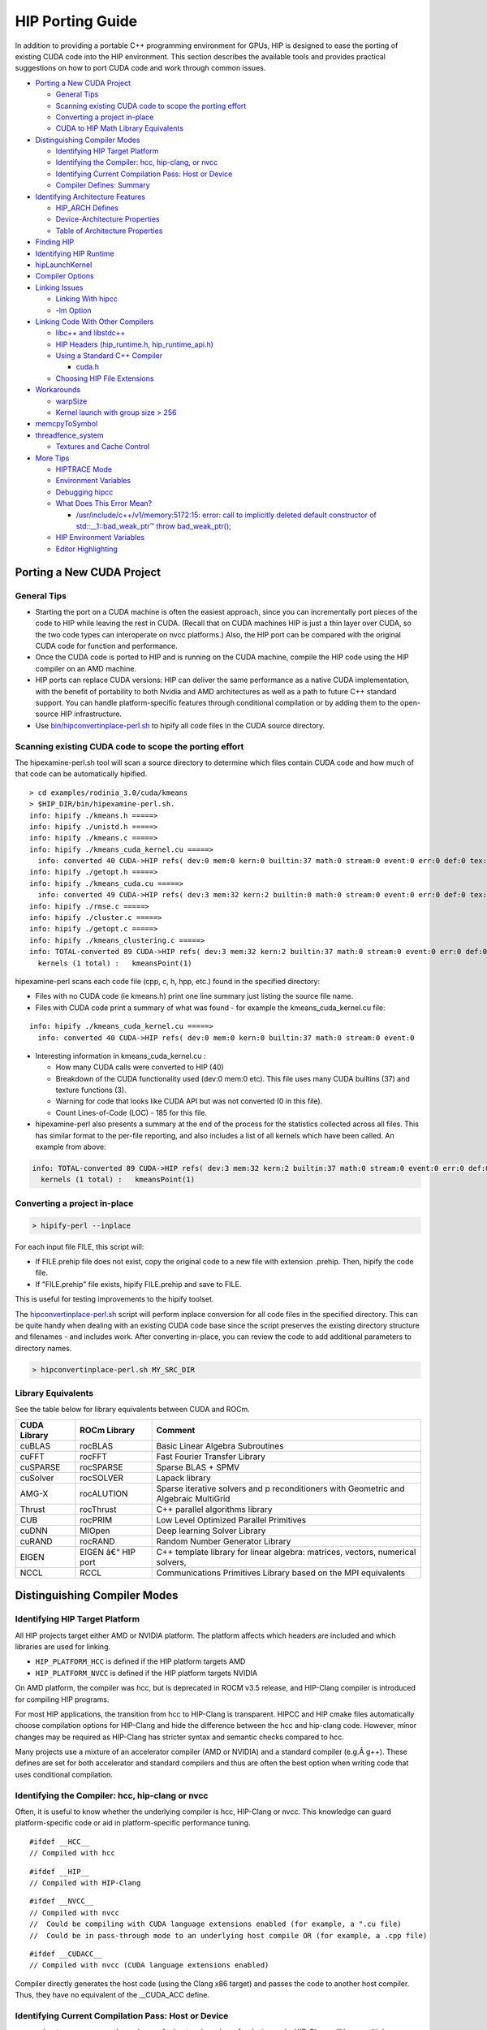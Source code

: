 .. _HIP-porting-guide:



HIP Porting Guide
=================

In addition to providing a portable C++ programming environment for
GPUs, HIP is designed to ease the porting of existing CUDA code into the
HIP environment. This section describes the available tools and provides
practical suggestions on how to port CUDA code and work through common
issues.


-  `Porting a New CUDA Project <#porting-a-new-cuda-project>`__

   -  `General Tips <#general-tips>`__
   -  `Scanning existing CUDA code to scope the porting
      effort <#scanning-existing-cuda-code-to-scope-the-porting-effort>`__
   -  `Converting a project in-place <#converting-a-project-in-place>`__
   -  `CUDA to HIP Math Library Equivalents <#library-equivalents>`__

-  `Distinguishing Compiler Modes <#distinguishing-compiler-modes>`__

   -  `Identifying HIP Target
      Platform <#identifying-hip-target-platform>`__
   -  `Identifying the Compiler: hcc, hip-clang, or
      nvcc <#identifying-the-compiler-hcc-hip-clang-or-nvcc>`__
   -  `Identifying Current Compilation Pass: Host or
      Device <#identifying-current-compilation-pass-host-or-device>`__
   -  `Compiler Defines: Summary <#compiler-defines-summary>`__

-  `Identifying Architecture
   Features <#identifying-architecture-features>`__

   -  `HIP_ARCH Defines <#hip_arch-defines>`__
   -  `Device-Architecture
      Properties <#device-architecture-properties>`__
   -  `Table of Architecture
      Properties <#table-of-architecture-properties>`__

-  `Finding HIP <#finding-hip>`__
-  `Identifying HIP Runtime <#identifying-hip-runtime>`__
-  `hipLaunchKernel <#hiplaunchkernel>`__
-  `Compiler Options <#compiler-options>`__
-  `Linking Issues <#linking-issues>`__

   -  `Linking With hipcc <#linking-with-hipcc>`__
   -  `-lm Option <#-lm-option>`__

-  `Linking Code With Other
   Compilers <#linking-code-with-other-compilers>`__

   -  `libc++ and libstdc++ <#libc-and-libstdc>`__
   -  `HIP Headers (hip_runtime.h,
      hip_runtime_api.h) <#hip-headers-hip_runtimeh-hip_runtime_apih>`__
   -  `Using a Standard C++ Compiler <#using-a-standard-c-compiler>`__

      -  `cuda.h <#cudah>`__

   -  `Choosing HIP File Extensions <#choosing-hip-file-extensions>`__

-  `Workarounds <#workarounds>`__

   -  `warpSize <#warpsize>`__
   -  `Kernel launch with group size >
      256 <#kernel-launch-with-group-size--256>`__

-  `memcpyToSymbol <#memcpytosymbol>`__
-  `threadfence_system <#threadfence_system>`__

   -  `Textures and Cache Control <#textures-and-cache-control>`__

-  `More Tips <#more-tips>`__

   -  `HIPTRACE Mode <#HIPTRACE-mode>`__
   -  `Environment Variables <#Environment-Variables>`__
   -  `Debugging hipcc <#Debugging-hipcc>`__
   -  `What Does This Error Mean? <#What-Does-This-Error-Mean>`__

      -  `/usr/include/c++/v1/memory:5172:15: error: call to implicitly
         deleted default constructor of std::__1::bad_weak_ptr™ throw
         bad_weak_ptr(); <#usrincludecv1memory517215-error-call-to-implicitly-deleted-default-constructor-of-std__1bad_weak_ptr-throw-bad_weak_ptr>`__

   -  `HIP Environment Variables <#hip-environment-variables>`__
   -  `Editor Highlighting <#editor-highlighting>`__

.. raw:: html

   <!-- tocstop -->

Porting a New CUDA Project
--------------------------

General Tips
~~~~~~~~~~~~

-  Starting the port on a CUDA machine is often the easiest approach, since you can incrementally port pieces of the code to HIP while
   leaving the rest in CUDA. (Recall that on CUDA machines HIP is just a thin layer over CUDA, so the two code types can interoperate on nvcc platforms.) Also, the HIP port can be compared with the original CUDA code for function and performance.
   
-  Once the CUDA code is ported to HIP and is running on the CUDA machine, compile the HIP code using the HIP compiler on an AMD
   machine.
   
-  HIP ports can replace CUDA versions: HIP can deliver the same performance as a native CUDA implementation, with the benefit of
   portability to both Nvidia and AMD architectures as well as a path to future C++ standard support. You can handle platform-specific
   features through conditional compilation or by adding them to the open-source HIP infrastructure.
   
-  Use
   `bin/hipconvertinplace-perl.sh <https://github.com/ROCm-Developer-Tools/HIP/blob/master/bin/hipconvertinplace-perl.sh>`__
   to hipify all code files in the CUDA source directory.

Scanning existing CUDA code to scope the porting effort
~~~~~~~~~~~~~~~~~~~~~~~~~~~~~~~~~~~~~~~~~~~~~~~~~~~~~~~

The hipexamine-perl.sh tool will scan a source directory to determine which files contain CUDA code and how much of that code can be
automatically hipified.

::

   > cd examples/rodinia_3.0/cuda/kmeans
   > $HIP_DIR/bin/hipexamine-perl.sh.
   info: hipify ./kmeans.h =====>
   info: hipify ./unistd.h =====>
   info: hipify ./kmeans.c =====>
   info: hipify ./kmeans_cuda_kernel.cu =====>
     info: converted 40 CUDA->HIP refs( dev:0 mem:0 kern:0 builtin:37 math:0 stream:0 event:0 err:0 def:0 tex:3 other:0 ) warn:0 LOC:185
   info: hipify ./getopt.h =====>
   info: hipify ./kmeans_cuda.cu =====>
     info: converted 49 CUDA->HIP refs( dev:3 mem:32 kern:2 builtin:0 math:0 stream:0 event:0 err:0 def:0 tex:12 other:0 ) warn:0 LOC:311
   info: hipify ./rmse.c =====>
   info: hipify ./cluster.c =====>
   info: hipify ./getopt.c =====>
   info: hipify ./kmeans_clustering.c =====>
   info: TOTAL-converted 89 CUDA->HIP refs( dev:3 mem:32 kern:2 builtin:37 math:0 stream:0 event:0 err:0 def:0 tex:15 other:0 ) warn:0 LOC:3607
     kernels (1 total) :   kmeansPoint(1)

hipexamine-perl scans each code file (cpp, c, h, hpp, etc.) found in the
specified directory:

-  Files with no CUDA code (ie kmeans.h) print one line summary just
   listing the source file name.
-  Files with CUDA code print a summary of what was found - for example
   the kmeans_cuda_kernel.cu file:

::

   info: hipify ./kmeans_cuda_kernel.cu =====>
     info: converted 40 CUDA->HIP refs( dev:0 mem:0 kern:0 builtin:37 math:0 stream:0 event:0 

-  Interesting information in kmeans_cuda_kernel.cu :

   -  How many CUDA calls were converted to HIP (40)
   -  Breakdown of the CUDA functionality used (dev:0 mem:0 etc). This
      file uses many CUDA builtins (37) and texture functions (3).
   -  Warning for code that looks like CUDA API but was not converted (0
      in this file).
   -  Count Lines-of-Code (LOC) - 185 for this file.

-  hipexamine-perl also presents a summary at the end of the process for
   the statistics collected across all files. This has similar format to
   the per-file reporting, and also includes a list of all kernels which
   have been called. An example from above:

.. code:: shell

   info: TOTAL-converted 89 CUDA->HIP refs( dev:3 mem:32 kern:2 builtin:37 math:0 stream:0 event:0 err:0 def:0 tex:15 other:0 ) warn:0 LOC:3607
     kernels (1 total) :   kmeansPoint(1)

Converting a project in-place
~~~~~~~~~~~~~~~~~~~~~~~~~~~~

.. code:: shell

   > hipify-perl --inplace

For each input file FILE, this script will: 

- If FILE.prehip file does not exist, copy the original code to a new file with extension .prehip. Then, hipify the code file. 

- If "FILE.prehip" file exists, hipify FILE.prehip and save to FILE.

This is useful for testing improvements to the hipify toolset.

The
`hipconvertinplace-perl.sh <https://github.com/ROCm-Developer-Tools/HIP/blob/master/bin/hipconvertinplace-perl.sh>`__
script will perform inplace conversion for all code files in the specified directory. This can be quite handy when dealing with an
existing CUDA code base since the script preserves the existing directory structure and filenames - and includes work. After converting
in-place, you can review the code to add additional parameters to directory names.

.. code:: shell

   > hipconvertinplace-perl.sh MY_SRC_DIR

Library Equivalents
~~~~~~~~~~~~~~~~~~~
See the table below for library equivalents between CUDA and ROCm.

+-----------------------+-----------------------------+----------------+
| CUDA Library          | ROCm Library                | Comment        |
+=======================+=============================+================+
| cuBLAS                | rocBLAS                     | Basic Linear   |
|                       |                             | Algebra        |
|                       |                             | Subroutines    |
+-----------------------+-----------------------------+----------------+
| cuFFT                 | rocFFT                      | Fast Fourier   |
|                       |                             | Transfer       |
|                       |                             | Library        |
+-----------------------+-----------------------------+----------------+
| cuSPARSE              | rocSPARSE                   | Sparse BLAS +  |
|                       |                             | SPMV           |
+-----------------------+-----------------------------+----------------+
| cuSolver              | rocSOLVER                   | Lapack library |
+-----------------------+-----------------------------+----------------+
| AMG-X                 | rocALUTION                  | Sparse         |
|                       |                             | iterative      |
|                       |                             | solvers and    |
|                       |                             | p              |
|                       |                             | reconditioners |
|                       |                             | with Geometric |
|                       |                             | and Algebraic  |
|                       |                             | MultiGrid      |
+-----------------------+-----------------------------+----------------+
| Thrust                | rocThrust                   | C++ parallel   |
|                       |                             | algorithms     |
|                       |                             | library        |
+-----------------------+-----------------------------+----------------+
| CUB                   | rocPRIM                     | Low Level      |
|                       |                             | Optimized      |
|                       |                             | Parallel       |
|                       |                             | Primitives     |
+-----------------------+-----------------------------+----------------+
| cuDNN                 | MIOpen                      | Deep learning  |
|                       |                             | Solver Library |
+-----------------------+-----------------------------+----------------+
| cuRAND                | rocRAND                     | Random Number  |
|                       |                             | Generator      |
|                       |                             | Library        |
+-----------------------+-----------------------------+----------------+
| EIGEN                 | EIGEN â€“ HIP port          | C++ template   |
|                       |                             | library for    |
|                       |                             | linear         |
|                       |                             | algebra:       |
|                       |                             | matrices,      |
|                       |                             | vectors,       |
|                       |                             | numerical      |
|                       |                             | solvers,       |
+-----------------------+-----------------------------+----------------+
| NCCL                  | RCCL                        | Communications |
|                       |                             | Primitives     |
|                       |                             | Library based  |
|                       |                             | on the MPI     |
|                       |                             | equivalents    |
+-----------------------+-----------------------------+----------------+



Distinguishing Compiler Modes
-----------------------------

Identifying HIP Target Platform
~~~~~~~~~~~~~~~~~~~~~~~~~~~~~~~

All HIP projects target either AMD or NVIDIA platform. The platform affects which headers are included and which libraries are used for
linking.

-  ``HIP_PLATFORM_HCC`` is defined if the HIP platform targets AMD

-  ``HIP_PLATFORM_NVCC`` is defined if the HIP platform targets NVIDIA

On AMD platform, the compiler was hcc, but is deprecated in ROCM v3.5 release, and HIP-Clang compiler is introduced for compiling HIP
programs.

For most HIP applications, the transition from hcc to HIP-Clang is transparent. HIPCC and HIP cmake files automatically choose compilation options for HIP-Clang and hide the difference between the hcc and hip-clang code. However, minor changes may be required as HIP-Clang has stricter syntax and semantic checks compared to hcc.

Many projects use a mixture of an accelerator compiler (AMD or NVIDIA) and a standard compiler (e.g.Â g++). These defines are set for both accelerator and standard compilers and thus are often the best option when writing code that uses conditional compilation.

Identifying the Compiler: hcc, hip-clang or nvcc
~~~~~~~~~~~~~~~~~~~~~~~~~~~~~~~~~~~~~~~~~~~~~~~~

Often, it is useful to know whether the underlying compiler is hcc, HIP-Clang or nvcc. This knowledge can guard platform-specific code or aid in platform-specific performance tuning.

::

   #ifdef __HCC__
   // Compiled with hcc

::

   #ifdef __HIP__
   // Compiled with HIP-Clang

::

   #ifdef __NVCC__
   // Compiled with nvcc
   //  Could be compiling with CUDA language extensions enabled (for example, a ".cu file)
   //  Could be in pass-through mode to an underlying host compile OR (for example, a .cpp file)

::

   #ifdef __CUDACC__
   // Compiled with nvcc (CUDA language extensions enabled)

Compiler directly generates the host code (using the Clang x86 target) and passes the code to another host compiler. Thus, they have no
equivalent of the \__CUDA_ACC define.

Identifying Current Compilation Pass: Host or Device
~~~~~~~~~~~~~~~~~~~~~~~~~~~~~~~~~~~~~~~~~~~~~~~~~~~~

nvcc makes two passes over the code: one for host code and one for device code. HIP-Clang will have multiple passes over the code: one for the host code, and one for each architecture on the device code.
``__HIP_DEVICE_COMPILE__`` is set to a nonzero value when the compiler
(hcc, HIP-Clang or nvcc) is compiling code for a device inside a
``__global__`` kernel or for a device function.
``__HIP_DEVICE_COMPILE__`` can replace #ifdef checks on the
``__CUDA_ARCH__`` define.

::

   // #ifdef __CUDA_ARCH__
   #if __HIP_DEVICE_COMPILE__

Unlike ``__CUDA_ARCH__``, the ``__HIP_DEVICE_COMPILE__`` value is 1 or
undefined, and it doesn't represent the feature capability of the target
device.

Compiler Defines: Summary
~~~~~~~~~~~~~~~~~~~~~~~~~
The table below provides a summary of compiler defines.

+-------------+-------------+-------------+-------------+-------------+
| Define      | hcc         | HIP-Clang   | nvcc        | Other (GCC, |
|             |             |             |             | ICC, Clang, |
|             |             |             |             | etc.)       |
+=============+=============+=============+=============+=============+
| HIP-related |             |             |             |             |
| defines:    |             |             |             |             |
+-------------+-------------+-------------+-------------+-------------+
| ``          | Defined     | Defined     | Undefined   | Defined if  |
| __HIP_PLATF |             |             |             | targeting   |
| ORM_HCC__`` |             |             |             | hcc         |
|             |             |             |             | platform;   |
|             |             |             |             | undefined   |
|             |             |             |             | otherwise   |
+-------------+-------------+-------------+-------------+-------------+
| ``_         | Undefined   | Undefined   | Defined     | Defined if  |
| _HIP_PLATFO |             |             |             | targeting   |
| RM_NVCC__`` |             |             |             | nvcc        |
|             |             |             |             | platform;   |
|             |             |             |             | undefined   |
|             |             |             |             | otherwise   |
+-------------+-------------+-------------+-------------+-------------+
| ``__        | 1 if        | 1 if        | 1 if        | Undefined   |
| HIP_DEVICE_ | compiling   | compiling   | compiling   |             |
| COMPILE__`` | for device; | for device; | for device; |             |
|             | undefined   | undefined   | undefined   |             |
|             | if          | if          | if          |             |
|             | compiling   | compiling   | compiling   |             |
|             | for host    | for host    | for host    |             |
+-------------+-------------+-------------+-------------+-------------+
| ``          | Defined     | Defined     | Defined     | Undefined   |
| __HIPCC__`` |             |             |             |             |
+-------------+-------------+-------------+-------------+-------------+
| ``__H       | 0 or 1      | 0 or 1      | 0 or 1      | 0           |
| IP_ARCH_*`` | depending   | depending   | depending   |             |
|             | on feature  | on feature  | on feature  |             |
|             | support     | support     | support     |             |
|             | (see below) | (see below) | (see below) |             |
+-------------+-------------+-------------+-------------+-------------+
| n           |             |             |             |             |
| vcc-related |             |             |             |             |
| defines:    |             |             |             |             |
+-------------+-------------+-------------+-------------+-------------+
| ``_         | Undefined   | Undefined   | Defined if  | Undefined   |
| _CUDACC__`` |             |             | source code |             |
|             |             |             | is compiled |             |
|             |             |             | by nvcc;    |             |
|             |             |             | undefined   |             |
|             |             |             | otherwise   |             |
+-------------+-------------+-------------+-------------+-------------+
| `           | Undefined   | Undefined   | Defined     | Undefined   |
| `__NVCC__`` |             |             |             |             |
+-------------+-------------+-------------+-------------+-------------+
| ``__CU      | Undefined   | Undefined   | Unsigned    | Undefined   |
| DA_ARCH__`` |             |             | r           |             |
|             |             |             | epresenting |             |
|             |             |             | compute     |             |
|             |             |             | capability  |             |
|             |             |             | For example,|             |
|             |             |             | if          |             |
|             |             |             | in device   |             |
|             |             |             | code; 0 if  |             |
|             |             |             | in host     |             |
|             |             |             | code        |             |
+-------------+-------------+-------------+-------------+-------------+
| hcc-related |             |             |             |             |
| defines:    |             |             |             |             |
+-------------+-------------+-------------+-------------+-------------+
| ``__HCC__`` | Defined     | Undefined   | Undefined   | Undefined   |
+-------------+-------------+-------------+-------------+-------------+
| `           | Nonzero if  | Undefined   | Undefined   | Undefined   |
| `__HCC_ACCE | in device   |             |             |             |
| LERATOR__`` | code;       |             |             |             |
|             | otherwise   |             |             |             |
|             | undefined   |             |             |             |
+-------------+-------------+-------------+-------------+-------------+
| hip-cl      |             |             |             |             |
| ang-related |             |             |             |             |
| defines:    |             |             |             |             |
+-------------+-------------+-------------+-------------+-------------+
| ``__HIP__`` | Undefined   | Defined     | Undefined   | Undefined   |
+-------------+-------------+-------------+-------------+-------------+
| hc          |             |             |             |             |
| c/HIP-Clang |             |             |             |             |
| common      |             |             |             |             |
| defines:    |             |             |             |             |
+-------------+-------------+-------------+-------------+-------------+
| ``          | Defined     | Defined     | Undefined   | Defined if  |
| __clang__`` |             |             |             | using       |
|             |             |             |             | Clang;      |
|             |             |             |             | otherwise   |
|             |             |             |             | undefined   |
+-------------+-------------+-------------+-------------+-------------+



Identifying Architecture Features
---------------------------------

HIP_ARCH Defines
~~~~~~~~~~~~~~~~

Some CUDA code tests ``__CUDA_ARCH__`` for a specific value to determine whether the machine supports a certain architectural feature. For instance,

::

   #if (__CUDA_ARCH__ >= 130)
   // doubles are supported

This type of code requires special attention, since hcc/AMD and nvcc/CUDA devices have different architectural capabilities. Moreover,
you cannot determine the presence of a feature using a simple comparison against an architecture's version number. HIP provides a set of defines and device properties to query whether a specific architectural feature is supported.

The ``__HIP_ARCH_*`` defines can replace comparisons of
``__CUDA_ARCH__`` values:

::

   //#if (__CUDA_ARCH__ >= 130)   // non-portable
   if __HIP_ARCH_HAS_DOUBLES__ {  // portable HIP feature query
      // doubles are supported
   }

For host code, the ``__HIP_ARCH__*`` defines are set to 0. You should
only use the **HIP_ARCH** fields in device code.

Device-Architecture Properties
~~~~~~~~~~~~~~~~~~~~~~~~~~~~~~

Host code should query the architecture feature flags in the device properties that hipGetDeviceProperties returns, rather than testing the "major" and "minor" fields directly:

::

   hipGetDeviceProperties(&deviceProp, device);
   //if ((deviceProp.major == 1 && deviceProp.minor < 2))  // non-portable
   if (deviceProp.arch.hasSharedInt32Atomics) {            // portable HIP feature query
       // has shared int32 atomic operations ...
   }

Table of Architecture Properties
~~~~~~~~~~~~~~~~~~~~~~~~~~~~~~~~

The table below shows the full set of architectural properties that HIP supports.

+-----------------------+-----------------------------+----------------+
| Define (use only in   | Device Property (run-time   | Comment        |
| device code)          | query)                      |                |
+=======================+=============================+================+
| 32-bit atomics:       |                             |                |
+-----------------------+-----------------------------+----------------+
| ``__HIP_ARCH_HAS_GLO  | hasGlobalInt32Atomics       | 32-bit integer |
| BAL_INT32_ATOMICS__`` |                             | atomics for    |
|                       |                             | global memory  |
+-----------------------+-----------------------------+----------------+
| ``_                   | hasGlobalFloatAtomicExch    | 32-bit float   |
| _HIP_ARCH_HAS_GLOBAL_ |                             | atomic         |
| FLOAT_ATOMIC_EXCH__`` |                             | exchange for   |
|                       |                             | global memory  |
+-----------------------+-----------------------------+----------------+
| ``__HIP_ARCH_HAS_SHA  | hasSharedInt32Atomics       | 32-bit integer |
| RED_INT32_ATOMICS__`` |                             | atomics for    |
|                       |                             | shared memory  |
+-----------------------+-----------------------------+----------------+
| ``_                   | hasSharedFloatAtomicExch    | 32-bit float   |
| _HIP_ARCH_HAS_SHARED_ |                             | atomic         |
| FLOAT_ATOMIC_EXCH__`` |                             | exchange for   |
|                       |                             | shared memory  |
+-----------------------+-----------------------------+----------------+
| ``__HIP_ARCH_HAS      | hasFloatAtomicAdd           | 32-bit float   |
| _FLOAT_ATOMIC_ADD__`` |                             | atomic add in  |
|                       |                             | global and     |
|                       |                             | shared memory  |
+-----------------------+-----------------------------+----------------+
| 64-bit atomics:       |                             |                |
+-----------------------+-----------------------------+----------------+
| ``__HIP_ARCH_HAS_GLO  | hasGlobalInt64Atomics       | 64-bit integer |
| BAL_INT64_ATOMICS__`` |                             | atomics for    |
|                       |                             | global memory  |
+-----------------------+-----------------------------+----------------+
| ``__HIP_ARCH_HAS_SHA  | hasSharedInt64Atomics       | 64-bit integer |
| RED_INT64_ATOMICS__`` |                             | atomics for    |
|                       |                             | shared memory  |
+-----------------------+-----------------------------+----------------+
| Doubles:              |                             |                |
+-----------------------+-----------------------------+----------------+
| ``__HIP               | hasDoubles                  | Do             |
| _ARCH_HAS_DOUBLES__`` |                             | uble-precision |
|                       |                             | floating point |
+-----------------------+-----------------------------+----------------+
| Warp cross-lane       |                             |                |
| operations:           |                             |                |
+-----------------------+-----------------------------+----------------+
| ``__HIP_A             | hasWarpVote                 | Warp vote      |
| RCH_HAS_WARP_VOTE__`` |                             | instructions   |
|                       |                             | (any, all)     |
+-----------------------+-----------------------------+----------------+
| ``__HIP_ARC           | hasWarpBallot               | Warp ballot    |
| H_HAS_WARP_BALLOT__`` |                             | instructions   |
+-----------------------+-----------------------------+----------------+
| ``__HIP_ARCH          | hasWarpShuffle              | Warp shuffle   |
| _HAS_WARP_SHUFFLE__`` |                             | operations     |
|                       |                             | (shfl_*)       |
+-----------------------+-----------------------------+----------------+
| ``__HIP_ARCH_HAS_     | hasFunnelShift              | Funnel shift   |
| WARP_FUNNEL_SHIFT__`` |                             | two input      |
|                       |                             | words into one |
+-----------------------+-----------------------------+----------------+
| Sync:                 |                             |                |
+-----------------------+-----------------------------+----------------+
| ``__HIP_ARCH_HAS_TH   | hasThreadFenceSystem        | thre           |
| READ_FENCE_SYSTEM__`` |                             | adfence_system |
+-----------------------+-----------------------------+----------------+
| ``__HIP_ARCH_HA       | hasSyncThreadsExt           | sync           |
| S_SYNC_THREAD_EXT__`` |                             | threads_count, |
|                       |                             | sy             |
|                       |                             | ncthreads_and, |
|                       |                             | syncthreads_or |
+-----------------------+-----------------------------+----------------+
| Miscellaneous:        |                             |                |
+-----------------------+-----------------------------+----------------+
| ``__HIP_ARCH_         | hasSurfaceFuncs             |                |
| HAS_SURFACE_FUNCS__`` |                             |                |
+-----------------------+-----------------------------+----------------+
| ``__HI                | has3dGrid                   | Grids and      |
| P_ARCH_HAS_3DGRID__`` |                             | groups are 3D  |
+-----------------------+-----------------------------+----------------+
| ``__HIP_ARCH_HAS      | hasDynamicParallelism       |                |
| _DYNAMIC_PARALLEL__`` |                             |                |
+-----------------------+-----------------------------+----------------+

Finding HIP
-----------

Makefiles can use the following syntax to conditionally provide a default HIP_PATH if one does not exist:

::

   HIP_PATH ?= $(shell hipconfig --path)

Identifying HIP Runtime
-----------------------

HIP can depend on ROCclr, or NVCC as runtime

-  AMD platform ``HIP_ROCclr`` is defined on AMD platform that HIP use Radeon Open Compute Common Language Runtime, called ROCclr.

ROCclr is a virtual device interface that HIP runtimes interact with different backends which allows runtimes to work on Linux , as well as Windows without much efforts.

-  NVIDIA platform On Nvidia platform, HIP is just a thin layer on top of CUDA. On non-AMD platform, HIP runtime determines if nvcc is
   available and can be used. If available, HIP_PLATFORM is set to nvcc and underneath CUDA path is used.

hipLaunchKernel
---------------

hipLaunchKernel is a variadic macro which accepts as parameters the launch configurations (grid dims, group dims, stream, dynamic shared
size) followed by a variable number of kernel arguments. This sequence is then expanded into the appropriate kernel launch syntax depending on the platform. While this can be a convenient single-line kernel launch syntax, the macro implementation can cause issues when nested inside other macros. For example, consider the following:

::

   // Will cause compile error:
   #define MY_LAUNCH(command, doTrace) \
   {\
       if (doTrace) printf ("TRACE: %s\n", #command); \
       (command);   /* The nested ( ) will cause compile error */\
   }

   MY_LAUNCH (hipLaunchKernel(vAdd, dim3(1024), dim3(1), 0, 0, Ad), true, "firstCall");

Avoid nesting macro parameters inside parenthesis - here's an alternative that will work:

::

   #define MY_LAUNCH(command, doTrace) \
   {\
       if (doTrace) printf ("TRACE: %s\n", #command); \
       command;\ 
   }

   MY_LAUNCH (hipLaunchKernel(vAdd, dim3(1024), dim3(1), 0, 0, Ad), true, "firstCall");

Compiler Options
----------------

hipcc is a portable compiler driver that will call nvcc or HIP-Clang
(depending on the target system) and attach all required include and
library options. It passes options through to the target compiler. Tools
that call hipcc must ensure the compiler options are appropriate for the
target compiler. The ``hipconfig`` script may helpful in identifying the
target platform, compiler and runtime. It can also help set options
appropriately.

Linking Issues
--------------

Linking With hipcc
~~~~~~~~~~~~~~~~~~

hipcc adds the necessary libraries for HIP as well as for the
accelerator compiler (nvcc or AMD compiler). We recommend linking with
hipcc since it automatically links the binary to the necessary HIP
runtime libraries. It also has knowledge on how to link and to manage
the GPU objects.

-lm Option
~~~~~~~~~~

hipcc adds -lm by default to the link command.

Linking Code With Other Compilers
---------------------------------

CUDA code often uses nvcc for accelerator code (defining and launching
kernels, typically defined in .cu or .cuh files). It also uses a
standard compiler (g++) for the rest of the application. nvcc is a
preprocessor that employs a standard host compiler (gcc) to generate the
host code. Code compiled using this tool can employ only the
intersection of language features supported by both nvcc and the host
compiler. In some cases, you must take care to ensure the data types and
alignment of the host compiler are identical to those of the device
compiler. Only some host compilers are supported for example, recent
nvcc versions lack Clang host-compiler capability.

hcc generates both device and host code using the same Clang-based
compiler. The code uses the same API as gcc, which allows code generated
by different gcc-compatible compilers to be linked together. For
example, code compiled using hcc can link with code compiled using
standard compilers (such as gcc, ICC and Clang). Take care to ensure
all compilers use the same standard C++ header and library formats.

libc++ and libstdc++
~~~~~~~~~~~~~~~~~~~~

hipcc links to libstdc++ by default. This provides better compatibility
between g++ and HIP.

If you pass “stdlib=libc++" to hipcc, hipcc will use the libc++
library. Generally, libc++ provides a broader set of C++ features while
libstdc++ is the standard for more compilers (notably including g++).

When cross-linking C++ code, any C++ functions that use types from the
C++ standard library (including std::string, std::vector and other
containers) must use the same standard-library implementation. They
include the following:

-  Functions or kernels defined in hcc that are called from a standard
   compiler
-  Functions defined in a standard compiler that are called from hcc.

Applications with these interfaces should use the default libstdc++
linking.

Applications which are compiled entirely with hipcc, and which benefit
from advanced C++ features not supported in libstdc++, and which do not
require portability to nvcc, may choose to use libc++.

HIP Headers (hip_runtime.h, hip_runtime_api.h)
~~~~~~~~~~~~~~~~~~~~~~~~~~~~~~~~~~~~~~~~~~~~~~

The hip_runtime.h and hip_runtime_api.h files define the types,
functions and enumerations needed to compile a HIP program:

-  hip_runtime_api.h: defines all the HIP runtime APIs (e.g., hipMalloc)
   and the types required to call them. A source file that is only
   calling HIP APIs but neither defines nor launches any kernels can
   include hip_runtime_api.h. hip_runtime_api.h uses no custom hc
   language features and can be compiled using a standard C++ compiler.
   
-  hip_runtime.h: included in hip_runtime_api.h. It additionally
   provides the types and defines required to create and launch kernels.
   hip_runtime.h does use custom hc language features, but they are
   guarded by ifdef checks. It can be compiled using a standard C++
   compiler but will expose a subset of the available functions.

CUDA has slightly different contents for these two files. In some cases
you may need to convert hipified code to include the richer
hip_runtime.h instead of hip_runtime_api.h.

Using a Standard C++ Compiler
~~~~~~~~~~~~~~~~~~~~~~~~~~~~~

You can compile hip_runtime_api.h using a standard C or C++ compiler
(e.g., gcc or ICC). The HIP include paths and defines
(``__HIP_PLATFORM_HCC__`` or ``__HIP_PLATFORM_NVCC__``) must pass to the
standard compiler; hipconfig then returns the necessary options:

::

   > hipconfig --cxx_config
    -D__HIP_PLATFORM_HCC__ -I/home/user1/hip/include

You can capture the hipconfig output and passed it to the standard
compiler; below is a sample makefile syntax:

::

   CPPFLAGS += $(shell $(HIP_PATH)/bin/hipconfig --cpp_config)

nvcc includes some headers by default. However, HIP does not include
default headers, and instead all required files must be explicitly
included. Specifically, files that call HIP run-time APIs or define HIP
kernels must explicitly include the appropriate HIP headers. If the
compilation process reports that it cannot find necessary APIs (for
example, error: identifier ˜hipSetDevice™ is undefined), ensure that
the file includes hip_runtime.h (or hip_runtime_api.h, if appropriate).
The hipify-perl script automatically converts cuda_runtime.h to
hip_runtime.h, and it converts â€œcuda_runtime_api.h to
hip_runtime_api.h, but it may miss nested headers or macros.

cuda.h
^^^^^^

The hcc path provides an empty cuda.h file. Some existing CUDA programs
include this file but does not require any of the functions.

Choosing HIP File Extensions
~~~~~~~~~~~~~~~~~~~~~~~~~~~~

Many existing CUDA projects use the .cu and .cuh file extensions to
indicate code that should be run through the nvcc compiler. For quick
HIP ports, leaving these file extensions unchanged is often easier, as
it minimizes the work required to change file names in the directory and
#include statements in the files.

For new projects or ports which can be re-factored, we recommend the use
of the extension .hip.cpp for source files, and .hip.h or .hip.hpp
for header files. This indicates that the code is standard C++ code, but
also provides a unique indication for make tools to run hipcc when
appropriate.

Workarounds
-----------

warpSize
~~~~~~~~

Code should not assume a warp size of 32 or 64. See `Warp Cross-Lane
Functions <hip_kernel_language.md#warp-cross-lane-functions>`__ for
information on how to write portable wave-aware code.

Kernel launch with group size > 256
~~~~~~~~~~~~~~~~~~~~~~~~~~~~~~~~~~~

Kernel code should use
``__attribute__((amdgpu_flat_work_group_size(<min>,<max>)))``.

For example:

::

   __global__ void dot(double *a,double *b,const int n) __attribute__((amdgpu_flat_work_group_size(1, 512)))

memcpyToSymbol
--------------

HIP support for hipMemcpyToSymbol is complete. This feature allows a
kernel to define a device-side data symbol which can be accessed on the
host side. The symbol can be in \__constant or device space.

Note that the symbol name needs to be encased in the HIP_SYMBOL macro,
as shown in the code example below. This also applies to
hipMemcpyFromSymbol, hipGetSymbolAddress, and hipGetSymbolSize.

For example:

Device Code:

::

   #include<hip/hip_runtime.h>
   #include<hip/hip_runtime_api.h>
   #include<iostream>

   #define HIP_ASSERT(status) \
       assert(status == hipSuccess)

   #define LEN 512
   #define SIZE 2048

   __constant__ int Value[LEN];

   __global__ void Get(hipLaunchParm lp, int *Ad)
   {
       int tid = hipThreadIdx_x + hipBlockIdx_x * hipBlockDim_x;
       Ad[tid] = Value[tid];
   }

   int main()
   {
       int *A, *B, *Ad;
       A = new int[LEN];
       B = new int[LEN];
       for(unsigned i=0;i<LEN;i++)
       {
           A[i] = -1*i;
           B[i] = 0;
       }

       HIP_ASSERT(hipMalloc((void**)&Ad, SIZE));

       HIP_ASSERT(hipMemcpyToSymbol(HIP_SYMBOL(Value), A, SIZE, 0, hipMemcpyHostToDevice));
       hipLaunchKernel(Get, dim3(1,1,1), dim3(LEN,1,1), 0, 0, Ad);
       HIP_ASSERT(hipMemcpy(B, Ad, SIZE, hipMemcpyDeviceToHost));

       for(unsigned i=0;i<LEN;i++)
       {
           assert(A[i] == B[i]);
       }
       std::cout<<"Passed"<<std::endl;
   }

threadfence_system
------------------

Threadfence_system makes all device memory writes, all writes to mapped
host memory, and all writes to peer memory visible to CPU and other GPU
devices. Some implementations can provide this behavior by flushing the
GPU L2 cache. HIP/HCC does not provide this functionality. As a
workaround, users can set the environment variable
``HSA_DISABLE_CACHE=1`` to disable the GPU L2 cache. This will affect
all accesses and for all kernels and so may have a performance impact.

Textures and Cache Control
~~~~~~~~~~~~~~~~~~~~~~~~~~

Compute programs sometimes use textures either to access dedicated
texture caches or to use the texture-sampling hardware for interpolation
and clamping. The former approach uses simple point samplers with linear
interpolation, essentially only reading a single point. The latter
approach uses the sampler hardware to interpolate and combine multiple
point samples. AMD hardware, as well as recent competing hardware, has a
unified texture/L1 cache, so it no longer has a dedicated texture cache.
But the nvcc path often caches global loads in the L2 cache, and some
programs may benefit from explicit control of the L1 cache contents. We
recommend the \__ldg instruction for this purpose.

AMD compilers currently load all data into both the L1 and L2 caches, so
\__ldg is treated as a no-op.

We recommend the following for functional portability:

-  For programs that use textures only to benefit from improved caching,
   use the \__ldg instruction
-  Programs that use texture object and reference APIs, work well on HIP

::


   ## More Tips
   ### HIPTRACE Mode

   On an hcc/AMD platform, set the HIP_TRACE_API environment variable to see a textural API trace. Use the following bit mask:
       
   - 0x1 = trace APIs
   - 0x2 = trace synchronization operations
   - 0x4 = trace memory allocation / deallocation

   ### Environment Variables

   On hcc/AMD platforms, set the HIP_PRINT_ENV environment variable to 1 and run an application that calls a HIP API to see all HIP-supported environment variables and their current values:

   - HIP_PRINT_ENV = 1: print HIP environment variables
   - HIP_TRACE_API = 1: trace each HIP API call. Print the function name and return code to stderr as the program executes.
   - HIP_LAUNCH_BLOCKING = 0: make HIP APIs Â“host-synchronousÂ” so they are blocked until any kernel launches or data-copy commands are complete (an alias is CUDA_LAUNCH_BLOCKING)

   - KMDUMPISA = 1 : Will dump the GCN ISA for all kernels into the local directory. (This flag is provided by HCC).


   ### Debugging hipcc
   To see the detailed commands that hipcc issues, set the environment variable HIPCC_VERBOSE to 1. Doing so will print to stderr the hcc (or nvcc) commands that hipcc generates. 

export HIPCC_VERBOSE=1 make â€¦ hipcc-cmd: /opt/hcc/bin/hcc -hc
-I/opt/hcc/include -stdlib=libc++ -I../../../../hc/include
-I../../../../include/hcc_detail/cuda -I../../../../include -x c++
-I../../common -O3 -c backprop_cuda.cu

::


   ### What Does This Error Mean?

   #### /usr/include/c++/v1/memory:5172:15: error: call to implicitly deleted default constructor of 'std::__1::bad_weak_ptr' throw bad_weak_ptr();

   If you pass a ".cu" file, hcc will attempt to compile it as a CUDA language file. You must tell hcc that it's in fact a C++ file: use the "-x c++" option.


   ### HIP Environment Variables

   On the HCC path, HIP provides a number of environment variables that control the behavior of HIP.  Some of these are useful for application development (for example HIP_VISIBLE_DEVICES, HIP_LAUNCH_BLOCKING),
   some are useful for performance tuning or experimentation (for example HIP_STAGING*), and some are useful for debugging (HIP_DB).  You can see the environment variables supported by HIP as well as
   their current values and usage with the environment var "HIP_PRINT_ENV" - set this and then run any HIP application.  For example:

$ HIP_PRINT_ENV=1 ./myhipapp HIP_PRINT_ENV = 1 : Print HIP environment
variables. HIP_LAUNCH_BLOCKING = 0 : Make HIP APIs host-synchronous,
so they block until any kernel launches or data copy commands complete.
Alias: CUDA_LAUNCH_BLOCKING. HIP_DB = 0 : Print various debug info.
Bitmask, see hip_hcc.cpp for more information. HIP_TRACE_API = 0 : Trace
each HIP API call. Print function name and return code to stderr as
program executes. HIP_TRACE_API_COLOR = green : Color to use for
HIP_API. None/Red/Green/Yellow/Blue/Magenta/Cyan/White HIP_PROFILE_API =
0 : Add HIP function begin/end to ATP file generated with CodeXL
HIP_VISIBLE_DEVICES = 0 : Only devices whose index is present in the
secquence are visible to HIP applications and they are enumerated in the
order of secquence

\``\`

Editor Highlighting
~~~~~~~~~~~~~~~~~~~

See the utils/vim or utils/gedit directories to add handy highlighting to hip files.


